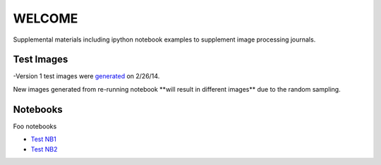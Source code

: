 WELCOME
********

Supplemental materials including ipython notebook examples to supplement image processing journals.


Test Images
==========

-Version 1 test images were generated_ on 2/26/14.

.. _`generated`: http://nbviewer.ipython.org/github/hugadams/pyparty/blob/master/examples/Notebooks/test_data_V1.ipynb?create=1

.. role:: red

New images generated from re-running notebook :red:`**will result in different images**` due to the random sampling.


Notebooks
=========

Foo notebooks

- `Test NB1`_ 
- `Test NB2`_
  
.. _`Test NB1`: http://nbviewer.ipython.org/github/hugadams/imgproc_supplemental/blob/master/Notebooks/histogram_equilization.ipynb?create=1
.. _`Test NB2`: http://nbviewer.ipython.org/github/hugadams/imgproc_supplemental/blob/master/Notebooks/gaussian_filter.ipynb?create=1


